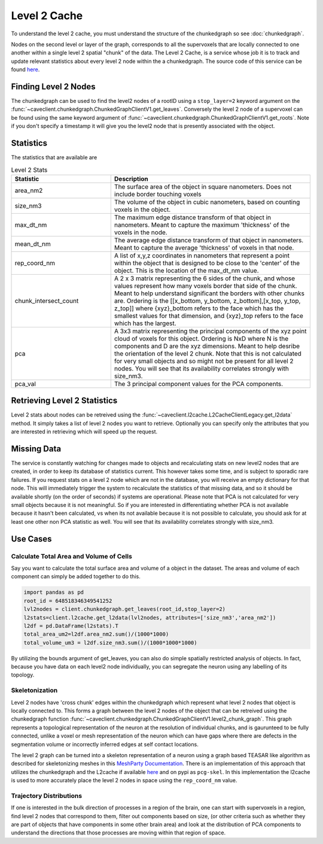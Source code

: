 Level 2 Cache
=============
To understand the level 2 cache, you must understand the structure of the chunkedgraph so see :doc:`chunkedgraph`.  

Nodes on the second level or layer of the graph, corresponds to all the supervoxels that are locally connected to one another within a single level 2 spatial "chunk" of the data. 
The Level 2 Cache, is a service whose job it is to track and update relevant statistics about every level 2 node within the a chunkedgraph. The source code of this service can be found  `here <https://github.com/seung-lab/pcgl2cache>`_.

Finding Level 2 Nodes
^^^^^^^^^^^^^^^^^^^^^
The chunkedgraph can be used to find the level2 nodes of a rootID using a ``stop_layer=2`` keyword argument on the :func:`~caveclient.chunkedgraph.ChunkedGraphClientV1.get_leaves`. Conversely the level 2 node of a supervoxel can be found using the same keyword argument of :func:`~caveclient.chunkedgraph.ChunkedGraphClientV1.get_roots`. Note if you don't specify a timestamp it will give you the level2 node that is presently associated with the object.

Statistics 
^^^^^^^^^^
The statistics that are available are 

.. list-table:: Level 2 Stats
   :widths: 25 50
   :header-rows: 1

   * - Statistic
     - Description
   * - area_nm2
     - The surface area of the object in square nanometers. 
       Does not include border touching voxels
   * - size_nm3
     - The volume of the object in cubic nanometers, based on counting voxels in the object.
   * - max_dt_nm
     - The maximum edge distance transform of that object in nanometers. Meant to capture the maximum 'thickness' of the voxels in the node. 
   * - mean_dt_nm
     - The average edge distance transform of that object in nanometers. Meant to capture the average 'thickness' of voxels in that node. 
   * - rep_coord_nm
     - A list of x,y,z coordinates in nanometers that represent a point within the object that is designed to be close to the 'center' of the object. This is the location of the max_dt_nm value.  
   * - chunk_intersect_count
     - A 2 x 3 matrix representing the 6 sides of the chunk, and whose values represent how many voxels border that side of the chunk.  Meant to help understand significant the borders with other chunks are. Ordering is the [[x_bottom, y_bottom, z_bottom],[x_top, y_top, z_top]] where {xyz}_bottom refers to the face which has the smallest values for that dimension, and {xyz}_top refers to the face which has the largest.
   *  - pca
      - A 3x3 matrix representing the principal components of the xyz point cloud of voxels for this object.  Ordering is NxD where N is the components and D are the xyz dimensions. Meant to help desribe the orientation of the level 2 chunk. Note that this is not calculated for very small objects and so might not be present for all level 2 nodes. You will see that its availability correlates strongly with size_nm3. 
   *  - pca_val
      - The 3 principal component values for the PCA components. 

Retrieving Level 2 Statistics
^^^^^^^^^^^^^^^^^^^^^^^^^^^^^
Level 2 stats about nodes can be retreived using the :func:`~caveclient.l2cache.L2CacheClientLegacy.get_l2data` method. It simply takes a list of level 2 nodes you want to retrieve. Optionally you can specify only the attributes that you are interested in retrieving which will speed up the request.

Missing Data
^^^^^^^^^^^^
The service is constantly watching for changes made to objects and recalculating stats on new level2 nodes that are created, in order to keep its database of statistics current. This however takes some time, and is subject to sporadic rare failures. If you request stats on a level 2 node which are not in the database, you will receive an empty dictionary for that node. This will immediately trigger the system to recalculate the statistics of that missing data, and so it should be available shortly (on the order of seconds) if systems are operational. Please note that PCA is not calculated for very small objects because it is not meaningful. So if you are interested in differentiating whether PCA is not available because it hasn't been calculated, vs when its not available because it is not possible to calculate, you should ask for at least one other non PCA statistic as well. You will see that its availability correlates strongly with size_nm3. 

Use Cases
^^^^^^^^^

Calculate Total Area and Volume of Cells
~~~~~~~~~~~~~~~~~~~~~~~~~~~~~~~~~~~~~~~~

Say you want to calculate the total surface area and volume of a object in the dataset.
The areas and volume of each component can simply be added together to do this.

.. code:: python

    import pandas as pd
    root_id = 648518346349541252
    lvl2nodes = client.chunkedgraph.get_leaves(root_id,stop_layer=2)
    l2stats=client.l2cache.get_l2data(lvl2nodes, attributes=['size_nm3','area_nm2'])
    l2df = pd.DataFrame(l2stats).T
    total_area_um2=l2df.area_nm2.sum()/(1000*1000)
    total_volume_um3 = l2df.size_nm3.sum()/(1000*1000*1000)
    
By utilizing the bounds argument of get_leaves, you can also do simple spatially restricted analysis of objects. In fact, because you have data on each level2 node individually, you can segregate the neuron using any labelling of its topology. 

Skeletonization
~~~~~~~~~~~~~~~
Level 2 nodes have 'cross chunk' edges within the chunkedgraph which represent what level 2 nodes that object is locally connected to. This forms a graph between the level 2 nodes of the object that can be retreived using the chunkedgraph function :func:`~caveclient.chunkedgraph.ChunkedGraphClientV1.level2_chunk_graph`. This graph represents a topological representation of the neuron at the resolution of individual chunks, and is gaurunteed to be fully connected, unlike a voxel or mesh representation of the neuron which can have gaps where there are defects in the segmentation volume or incorrectly inferred edges at self contact locations.

The level 2 graph can be turned into a skeleton representation of a neuron using a graph based TEASAR like algorithm as described for skeletonizing meshes in this `MeshParty Documentation <https://meshparty.readthedocs.io/en/latest/guide/skeletons.html>`_. There is an implementation of this approach that utilizes the chunkedgraph and the L2cache if available `here <https://github.com/AllenInstitute/pcg_skel>`_ and on pypi as ``pcg-skel``. In this implementation the l2cache is used to more accurately place the level 2 nodes in space using the ``rep_coord_nm`` value. 

Trajectory Distributions
~~~~~~~~~~~~~~~~~~~~~~~~~
If one is interested in the bulk direction of processes in a region of the brain, 
one can start with supervoxels in a region, find level 2 nodes that correspond to them, filter out components based on size, (or other criteria such as whether they are part of objects that have components in some other brain area) and look at the distribution of PCA components to understand the directions that those processes are moving within that region of space. 
